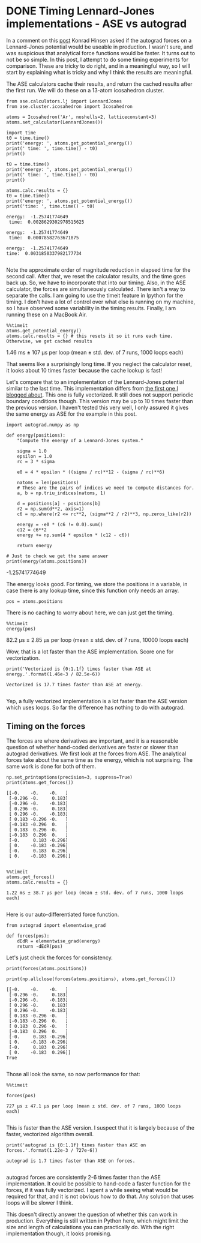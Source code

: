 * DONE Timing Lennard-Jones implementations - ASE vs autograd
  CLOSED: [2017-11-20 Mon 21:19]
  :PROPERTIES:
  :categories: python, autograd, lennardjones
  :date:     2017/11/20 21:19:17
  :updated:  2017/11/21 07:42:07
  :org-url:  http://kitchingroup.cheme.cmu.edu/org/2017/11/20/Timing-Lennard-Jones-implementations---ASE-vs-autograd.org
  :permalink: http://kitchingroup.cheme.cmu.edu/blog/2017/11/20/Timing-Lennard-Jones-implementations---ASE-vs-autograd/index.html
  :END:

In a comment on this [[http://kitchingroup.cheme.cmu.edu/blog/2017/11/14/Forces-by-automatic-differentiation-in-molecular-simulation/][post]] Konrad Hinsen asked if the autograd forces on a Lennard-Jones potential would be useable in production. I wasn't sure, and was suspicious that analytical force functions would be faster. It turns out to not be so simple. In this post, I attempt to do some timing experiments for comparison. These are tricky to do right, and in a meaningful way, so I will start by explaining what is tricky and why I think the results are meaningful. 

The ASE calculators cache their results, and return the cached results after the first run. We will do these on a 13-atom icosahedron cluster.

#+NAME: paris-single-michigan-london
#+BEGIN_SRC ipython
from ase.calculators.lj import LennardJones
from ase.cluster.icosahedron import Icosahedron

atoms = Icosahedron('Ar', noshells=2, latticeconstant=3)
atoms.set_calculator(LennardJones())

import time
t0 = time.time()
print('energy: ', atoms.get_potential_energy())
print(' time: ', time.time() - t0)
print()

t0 = time.time()
print('energy: ', atoms.get_potential_energy())
print(' time: ', time.time() - t0)
print()

atoms.calc.results = {}
t0 = time.time()
print('energy: ', atoms.get_potential_energy())
print('time: ', time.time() - t0)
#+END_SRC

#+RESULTS: paris-single-michigan-london
:RESULTS:
#+BEGIN_EXAMPLE
energy:  -1.25741774649
 time:  0.0028629302978515625

energy:  -1.25741774649
 time:  0.00078582763671875

energy:  -1.25741774649
time:  0.0031850337982177734

#+END_EXAMPLE
:END:

Note the approximate order of magnitude reduction in elapsed time for the second call. After that, we reset the calculator results, and the time goes back up. So, we have to incorporate that into our timing. Also, in the ASE calculator, the forces are simultaneously calculated. There isn't a way to separate the calls. I am going to use the timeit feature in Ipython for the timing. I don't have a lot of control over what else is running on my machine, so I have observed some variability in the timing results. Finally, I am running these on a MacBook Air.

#+NAME: early-six-five-burger
#+BEGIN_SRC ipython
%%timeit
atoms.get_potential_energy()
atoms.calc.results = {} # this resets it so it runs each time. Otherwise, we get cached results
#+END_SRC

#+RESULTS: early-six-five-burger
:RESULTS:
1.46 ms ± 107 µs per loop (mean ± std. dev. of 7 runs, 1000 loops each)

:END:

That seems like a surprisingly long time. If you neglect the calculator reset, it looks about 10 times faster because the cache lookup is fast!

Let's compare that to an implementation of the Lennard-Jones potential similar to the last time. This implementation differs from [[http://kitchingroup.cheme.cmu.edu/blog/2017/11/14/Forces-by-automatic-differentiation-in-molecular-simulation/][the first one I blogged about]]. This one is fully vectorized. It still does not support periodic boundary conditions though. This version may be up to 10 times faster than the previous version. I haven't tested this very well, I only assured it gives the same energy as ASE for the example in this post.

#+NAME: ten-neptune-oregon-sodium
#+BEGIN_SRC ipython
import autograd.numpy as np

def energy(positions):
    "Compute the energy of a Lennard-Jones system."
    
    sigma = 1.0
    epsilon = 1.0
    rc = 3 * sigma

    e0 = 4 * epsilon * ((sigma / rc)**12 - (sigma / rc)**6)
    
    natoms = len(positions)
    # These are the pairs of indices we need to compute distances for.
    a, b = np.triu_indices(natoms, 1)

    d = positions[a] - positions[b]
    r2 = np.sum(d**2, axis=1)
    c6 = np.where(r2 <= rc**2, (sigma**2 / r2)**3, np.zeros_like(r2))
    
    energy = -e0 * (c6 != 0.0).sum()
    c12 = c6**2
    energy += np.sum(4 * epsilon * (c12 - c6))
    
    return energy

# Just to check we get the same answer
print(energy(atoms.positions))
#+END_SRC

#+RESULTS: ten-neptune-oregon-sodium
:RESULTS:
-1.25741774649

:END:

The energy looks good. For timing, we store the positions in a variable, in case there is any lookup time, since this function only needs an array.

#+NAME: leopard-texas-lemon-minnesota
#+BEGIN_SRC ipython
pos = atoms.positions
#+END_SRC

#+RESULTS: leopard-texas-lemon-minnesota
:RESULTS:

:END:

There is no caching to worry about here, we can just get the timing.

#+NAME: hotel-hamper-hamper-march
#+BEGIN_SRC ipython
%%timeit
energy(pos)
#+END_SRC

#+RESULTS: hotel-hamper-hamper-march
:RESULTS:
82.2 µs ± 2.85 µs per loop (mean ± std. dev. of 7 runs, 10000 loops each)

:END:

Wow, that is a lot faster than the ASE implementation. Score one for vectorization.

#+NAME: cola-alaska-cold-bakerloo
#+BEGIN_SRC ipython
print('Vectorized is {0:1.1f} times faster than ASE at energy.'.format(1.46e-3 / 82.5e-6))
#+END_SRC

#+RESULTS: cola-alaska-cold-bakerloo
:RESULTS:
#+BEGIN_EXAMPLE
Vectorized is 17.7 times faster than ASE at energy.

#+END_EXAMPLE
:END:

Yep, a fully vectorized implementation is a lot faster than the ASE version which uses loops. So far the difference has nothing to do with autograd.

** Timing on the forces
   
The forces are where derivatives are important, and it is a reasonable question of whether hand-coded derivatives are faster or slower than autograd derivatives. We first look at the forces from ASE. The analytical forces take about the same time as the energy, which is not surprising. The same work is done for both of them.

#+NAME: whiskey-oxygen-pizza-four
#+BEGIN_SRC ipython
np.set_printoptions(precision=3, suppress=True)
print(atoms.get_forces())
#+END_SRC

#+RESULTS: whiskey-oxygen-pizza-four
:RESULTS:
#+BEGIN_EXAMPLE
[[-0.    -0.    -0.   ]
 [-0.296 -0.     0.183]
 [-0.296 -0.    -0.183]
 [ 0.296 -0.     0.183]
 [ 0.296 -0.    -0.183]
 [ 0.183 -0.296 -0.   ]
 [-0.183 -0.296  0.   ]
 [ 0.183  0.296 -0.   ]
 [-0.183  0.296  0.   ]
 [-0.     0.183 -0.296]
 [ 0.    -0.183 -0.296]
 [-0.     0.183  0.296]
 [ 0.    -0.183  0.296]]

#+END_EXAMPLE
:END:

#+NAME: wolfram-march-fourteen-jersey
#+BEGIN_SRC ipython
%%timeit
atoms.get_forces()
atoms.calc.results = {}
#+END_SRC

#+RESULTS: wolfram-march-fourteen-jersey
:RESULTS:
#+BEGIN_EXAMPLE
1.22 ms ± 38.7 µs per loop (mean ± std. dev. of 7 runs, 1000 loops each)

#+END_EXAMPLE
:END:

Here is our auto-differentiated force function.

#+NAME: diet-zulu-artist-red
#+BEGIN_SRC ipython
from autograd import elementwise_grad

def forces(pos):
    dEdR = elementwise_grad(energy)
    return -dEdR(pos)
#+END_SRC

Let's just check the forces for consistency.

#+NAME: vermont-oranges-lactose-five
#+BEGIN_SRC ipython
print(forces(atoms.positions))

print(np.allclose(forces(atoms.positions), atoms.get_forces()))
#+END_SRC

#+RESULTS: vermont-oranges-lactose-five
:RESULTS:
#+BEGIN_EXAMPLE
[[-0.    -0.    -0.   ]
 [-0.296 -0.     0.183]
 [-0.296 -0.    -0.183]
 [ 0.296 -0.     0.183]
 [ 0.296 -0.    -0.183]
 [ 0.183 -0.296 -0.   ]
 [-0.183 -0.296  0.   ]
 [ 0.183  0.296 -0.   ]
 [-0.183  0.296  0.   ]
 [-0.     0.183 -0.296]
 [ 0.    -0.183 -0.296]
 [-0.     0.183  0.296]
 [ 0.    -0.183  0.296]]
True

#+END_EXAMPLE
:END:

Those all look the same, so now performance for that:

#+NAME: fillet-floor-oregon-south
#+BEGIN_SRC ipython
%%timeit 

forces(pos)
#+END_SRC

#+RESULTS: fillet-floor-oregon-south
:RESULTS:
#+BEGIN_EXAMPLE
727 µs ± 47.1 µs per loop (mean ± std. dev. of 7 runs, 1000 loops each)

#+END_EXAMPLE
:END:

This is faster than the ASE version. I suspect that it is largely because of the faster, vectorized algorithm overall. 

#+NAME: whiskey-eighteen-missouri-seven
#+BEGIN_SRC ipython
print('autograd is {0:1.1f} times faster than ASE on forces.'.format(1.22e-3 / 727e-6))
#+END_SRC

#+RESULTS: whiskey-eighteen-missouri-seven
:RESULTS:
#+BEGIN_EXAMPLE
autograd is 1.7 times faster than ASE on forces.

#+END_EXAMPLE
:END:

autograd forces are consistently 2-6 times faster than the ASE implementation. It could be possible to hand-code a faster function for the forces, if it was fully vectorized. I spent a while seeing what would be required for that, and it is not obvious how to do that. Any solution that uses loops will be slower I think.

This doesn't directly answer the question of whether this can work in production. Everything is still written in Python here, which might limit the size and length of calculations you can practically do. With the right implementation though, it looks promising.



